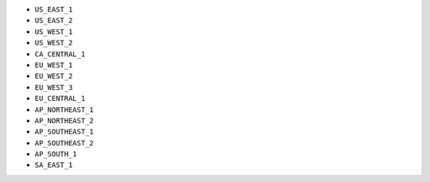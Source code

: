 - ``US_EAST_1``
- ``US_EAST_2``
- ``US_WEST_1``
- ``US_WEST_2``
- ``CA_CENTRAL_1``
- ``EU_WEST_1``
- ``EU_WEST_2``
- ``EU_WEST_3``
- ``EU_CENTRAL_1``
- ``AP_NORTHEAST_1``
- ``AP_NORTHEAST_2``
- ``AP_SOUTHEAST_1``
- ``AP_SOUTHEAST_2``
- ``AP_SOUTH_1``
- ``SA_EAST_1``
